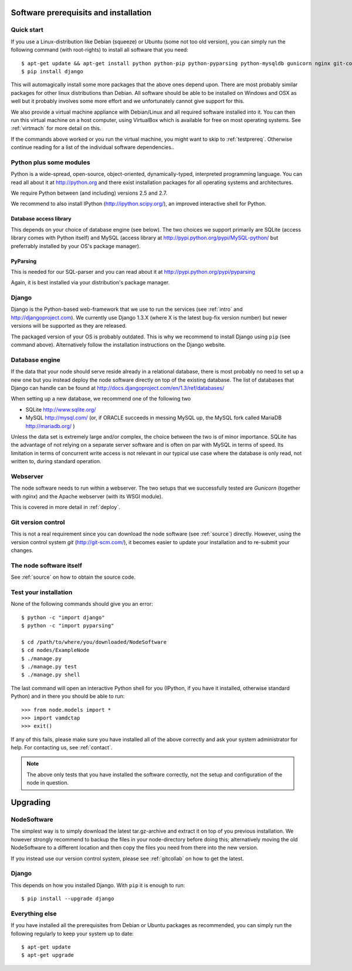 .. _prereq:

Software prerequisits and installation
=============================================

Quick start
-----------------

If you use a Linux-distribution like Debian (squeeze) or Ubuntu (some 
not too old version), you can simply run the following command (with 
root-rights) to install all software that you need::

   $ apt-get update && apt-get install python python-pip python-pyparsing python-mysqldb gunicorn nginx git-core ipython
   $ pip install django

This will automagically install some more packages that the above ones 
depend upon. There are most probably similar packages for other linux 
distributions than Debian. All software should be able to be installed 
on Windows and OSX as well but it probably involves some more effort and 
we unfortunately cannot give support for this.

We also provide a virtual machine appliance with Debian/Linux and all required
software installed into it. You can then run this virtual machine on a host
computer, using VirtualBox which is available for free on most operating
systems. See :ref:`virtmach` for more detail on this.

If the commands above worked or you run the virtual machine, you might want to
skip to :ref:`testprereq`. Otherwise continue reading for a list of the
individual software dependencies..

Python plus some modules
--------------------------------

Python is a wide-spread, open-source, object-oriented, 
dynamically-typed, interpreted programming language. You can read all 
about it at http://python.org and there exist installation packages
for all operating systems and architectures.

We require Python between (and including) versions 2.5 and 2.7.

We recommend to also install IPython (http://ipython.scipy.org/), an 
improved interactive shell for Python.

Database access library
~~~~~~~~~~~~~~~~~~~~~~~~~~~~~~~~~~~~~~

This depends on your choice of database engine (see below). The two 
choices we support primarily are SQLite (access library comes with 
Python itself) and MySQL (access library at 
http://pypi.python.org/pypi/MySQL-python/ but preferrably installed by 
your OS's package manager).


PyParsing
~~~~~~~~~~~~~~~~~~~~~~~~~

This is needed for our SQL-parser and you can read about it at 
http://pypi.python.org/pypi/pyparsing

Again, it is best installed via your distribution's package manager.


Django
----------------

Django is the Python-based web-framework that we use to run the services (see
:ref:`intro` and http://djangoproject.com). We currently use Django 1.3.X
(where X is the latest bug-fix version number) but newer versions will be
supported as they are released.

The packaged version of your OS is probably outdated. This is why we recommend
to install Django using ``pip`` (see command above). Alternatively follow the
installation instructions on the Django website.

Database engine
------------------

If the data that your node should serve reside already in a relational 
database, there is most probably no need to set up a new one but you 
instead deploy the node software directly on top of the existing 
database. The list of databases that Django can handle can be found at 
http://docs.djangoproject.com/en/1.3/ref/databases/

When setting up a new database, we recommend one of the following two

* SQLite http://www.sqlite.org/
* MySQL http://mysql.com/ (or, if ORACLE 
  succeeds in messing MySQL up, the MySQL fork called MariaDB 
  http://mariadb.org/ )

Unless the data set is extremely large and/or complex, the choice 
between the two is of minor importance. SQLite has the advantage of not 
relying on a separate server software and is often on par with MySQL in 
terms of speed. Its limitation in terms of concurrent write access is 
not relevant in our typical use case where the database is only read, 
not written to, during standard operation.

Webserver
---------------

The node software needs to run within a webserver. The two setups that we
successfully tested are *Gunicorn* (together with *nginx*) and the Apache
webserver (with its WSGI module). 

This is covered in more detail in :ref:`deploy`.

Git version control
--------------------

This is not a real requirement since you can download the node software 
(see :ref:`source`) directly. However, using the version control system 
*git* (http://git-scm.com/), it becomes easier to update your 
installation and to re-submit your changes.


The node software itself
-----------------------------

See :ref:`source` on how to obtain the source code.


.. _testprereq:

Test your installation
----------------------------

None of the following commands should give you an error::

    $ python -c "import django"
    $ python -c "import pyparsing"

    $ cd /path/to/where/you/downloaded/NodeSoftware
    $ cd nodes/ExampleNode
    $ ./manage.py 
    $ ./manage.py test
    $ ./manage.py shell

The last command will open an interactive Python shell for you (IPython, 
if you have it installed, otherwise standard Python) and in there you 
should be able to run::

    >>> from node.models import *
    >>> import vamdctap
    >>> exit()


If any of this fails, please make sure you have installed all of the 
above correctly and ask your system administrator for help. For 
contacting us, see :ref:`contact`.

.. note::
	The above only tests that you have installed the software
	correctly, not the setup and configuration of the node in
	question.


.. _upgrading:

Upgrading
========================

NodeSoftware
--------------

The simplest way is to simply download the latest tar.gz-archive and extract it
on top of you previous installation. We however strongly recommend to backup
the files in your node-directory before doing this; alternatively moving the
old NodeSoftware to a different location and then copy the files you need from
there into the new version.

If you instead use our version control system, please see :ref:`gitcollab` on
how to get the latest.

Django
----------

This depends on how you installed Django. With ``pip`` it is enough to run::

    $ pip install --upgrade django


Everything else
----------------

If you have installed all the prerequisites from Debian or Ubuntu packages as recommended, you can simply run the following regularly to keep your system up to date::

    $ apt-get update
    $ apt-get upgrade
